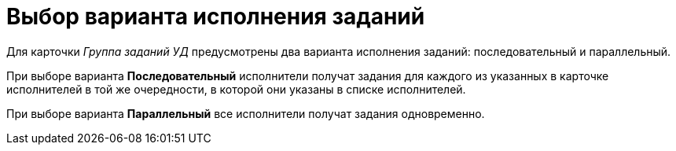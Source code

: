 = Выбор варианта исполнения заданий

Для карточки [.keyword .parmname]_Группа заданий УД_ предусмотрены два варианта исполнения заданий: последовательный и параллельный.

При выборе варианта *Последовательный* исполнители получат задания для каждого из указанных в карточке исполнителей в той же очередности, в которой они указаны в списке исполнителей.

При выборе варианта *Параллельный* все исполнители получат задания одновременно.

